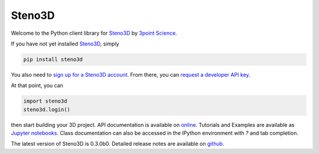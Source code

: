Steno3D
*******

.. image:: https://travis-ci.org/3ptscience/steno3dpy.svg?branch=master
    :target: https://travis-ci.org/3ptscience/steno3dpy

.. image:: https://img.shields.io/badge/license-MIT-blue.svg
    :alt: MIT License
    :target: https://github.com/3ptscience/steno3dpy/blob/master/LICENSE

.. image:: https://img.shields.io/badge/download-PyPI-yellow.svg
    :target: https://pypi.python.org/pypi/steno3d

.. image:: http://mybinder.org/badge.svg
    :target: http://mybinder.org/repo/3ptscience/steno3d-notebooks

Welcome to the Python client library for `Steno3D <https://www.steno3d.com>`_
by `3point Science <https://www.3ptscience.com>`_.

.. image:: https://raw.githubusercontent.com/3ptscience/steno3dpy/master/docs/images/steno3dpy_screenshot.png
    :width: 100%
    :align: center
    :alt: Steno3D in action
    :target: https://steno3d.com/

If you have not yet installed `Steno3D <https://www.steno3d.com>`_, simply

.. code:: bash

    pip install steno3d

You also need to `sign up for a Steno3D account <https://www.steno3d.com/signup>`_.
From there, you can `request a developer API key <https://www.steno3d.com/settings/developer>`_.

At that point, you can

.. code:: python

    import steno3d
    steno3d.login()

then start building your 3D project. API documentation is available on
`online <https://steno3d.com/docs>`_. Tutorials and
Examples are available as `Jupyter notebooks <https://github.com/3ptscience/steno3d-notebooks>`_.
Class documentation can also be accessed in the IPython environment
with `?` and tab completion.

The latest version of Steno3D is 0.3.0b0. Detailed release notes are available
on `github <https://github.com/3ptscience/steno3dpy/releases>`_.
